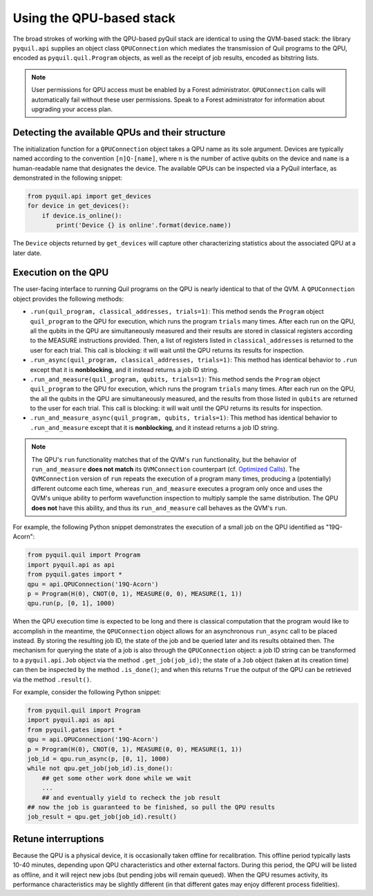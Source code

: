 ..  _qpu_usage:

Using the QPU-based stack
=========================

The broad strokes of working with the QPU-based pyQuil stack are identical to using the QVM-based
stack: the library ``pyquil.api`` supplies an object class ``QPUConnection`` which mediates the
transmission of Quil programs to the QPU, encoded as ``pyquil.quil.Program`` objects, as well as
the receipt of job results, encoded as bitstring lists.

.. note::

    User permissions for QPU access must be enabled by a Forest administrator.  ``QPUConnection``
    calls will automatically fail without these user permissions.  Speak to a Forest administrator
    for information about upgrading your access plan.

Detecting the available QPUs and their structure
------------------------------------------------

The initialization function for a ``QPUConnection`` object takes a QPU name as its sole argument.
Devices are typically named according to the convention ``[n]Q-[name]``, where ``n`` is the number
of active qubits on the device and ``name`` is a human-readable name that designates the device.
The available QPUs can be inspected via a PyQuil interface, as demonstrated in the following
snippet:

.. code:: python

    from pyquil.api import get_devices
    for device in get_devices():
        if device.is_online():
            print('Device {} is online'.format(device.name))

The ``Device`` objects returned by ``get_devices`` will capture other characterizing statistics
about the associated QPU at a later date.

Execution on the QPU
--------------------

The user-facing interface to running Quil programs on the QPU is nearly identical to that of the
QVM.  A ``QPUConnection`` object provides the following methods:

* ``.run(quil_program, classical_addresses, trials=1)``: This method sends the ``Program`` object
  ``quil_program`` to the QPU for execution, which runs the program ``trials`` many times.  After
  each run on the QPU, all the qubits in the QPU are simultaneously measured and their results are
  stored in classical registers according to the MEASURE instructions provided. Then, a list of
  registers listed in ``classical_addresses`` is returned to the user for each trial. This call is
  blocking: it will wait until the QPU returns its results for inspection.
* ``.run_async(quil_program, classical_addresses, trials=1)``: This method has identical behavior
  to ``.run`` except that it is **nonblocking**, and it instead returns a job ID string.
* ``.run_and_measure(quil_program, qubits, trials=1)``: This method sends the ``Program`` object
  ``quil_program`` to the QPU for execution, which runs the program ``trials`` many times.  After
  each run on the QPU, the all the qubits in the QPU are simultaneously measured, and the results
  from those listed in ``qubits`` are returned to the user for each trial. This call is blocking:
  it will wait until the QPU returns its results for inspection.
* ``.run_and_measure_async(quil_program, qubits, trials=1)``: This method has identical behavior
  to ``.run_and_measure`` except that it is **nonblocking**, and it instead returns a job ID string.

.. note::

    The QPU's ``run`` functionality matches that of the QVM's ``run`` functionality, but the
    behavior of ``run_and_measure`` **does not match** its ``QVMConnection`` counterpart (cf.
    `Optimized Calls <getting_started.html#optimized-calls>`_). The ``QVMConnection`` version of
    ``run`` repeats the execution of a program many times, producing a (potentially) different
    outcome each time, whereas ``run_and_measure`` executes a program only once and uses the QVM's
    unique ability to perform wavefunction inspection to multiply sample the same distribution.
    The QPU **does not** have this ability, and thus its ``run_and_measure`` call behaves as the
    QVM's ``run``.

For example, the following Python snippet demonstrates the execution of a small job on the QPU
identified as "19Q-Acorn":

.. code:: python

    from pyquil.quil import Program
    import pyquil.api as api
    from pyquil.gates import *
    qpu = api.QPUConnection('19Q-Acorn')
    p = Program(H(0), CNOT(0, 1), MEASURE(0, 0), MEASURE(1, 1))
    qpu.run(p, [0, 1], 1000)

When the QPU execution time is expected to be long and there is classical computation that the
program would like to accomplish in the meantime, the ``QPUConnection`` object allows for an
asynchronous ``run_async`` call to be placed instead.  By storing the resulting job ID,
the state of the job and be queried later and its results obtained then.  The mechanism for
querying the state of a job is also through the ``QPUConnection`` object: a job ID string can be
transformed to a ``pyquil.api.Job`` object via the method ``.get_job(job_id)``; the state of a
``Job`` object (taken at its creation time) can then be inspected by the method ``.is_done()``;
and when this returns ``True`` the output of the QPU can be retrieved via the method ``.result()``.

For example, consider the following Python snippet:

.. code:: python

    from pyquil.quil import Program
    import pyquil.api as api
    from pyquil.gates import *
    qpu = api.QPUConnection('19Q-Acorn')
    p = Program(H(0), CNOT(0, 1), MEASURE(0, 0), MEASURE(1, 1))
    job_id = qpu.run_async(p, [0, 1], 1000)
    while not qpu.get_job(job_id).is_done():
        ## get some other work done while we wait
        ...
        ## and eventually yield to recheck the job result
    ## now the job is guaranteed to be finished, so pull the QPU results
    job_result = qpu.get_job(job_id).result()


Retune interruptions
--------------------

Because the QPU is a physical device, it is occasionally taken offline for recalibration.
This offline period typically lasts 10-40 minutes, depending upon QPU characteristics and other
external factors.  During this period, the QPU will be listed as offline, and it will reject
new jobs (but pending jobs will remain queued).  When the QPU resumes activity, its performance
characteristics may be slightly different (in that different gates may enjoy different process
fidelities).

